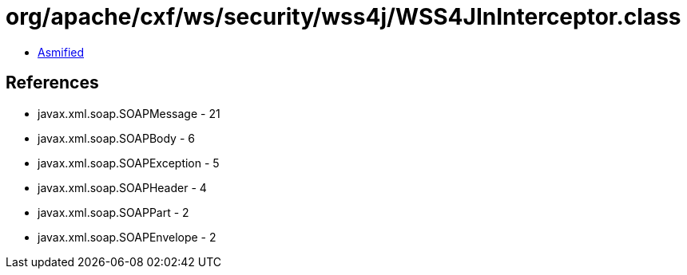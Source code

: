 = org/apache/cxf/ws/security/wss4j/WSS4JInInterceptor.class

 - link:WSS4JInInterceptor-asmified.java[Asmified]

== References

 - javax.xml.soap.SOAPMessage - 21
 - javax.xml.soap.SOAPBody - 6
 - javax.xml.soap.SOAPException - 5
 - javax.xml.soap.SOAPHeader - 4
 - javax.xml.soap.SOAPPart - 2
 - javax.xml.soap.SOAPEnvelope - 2
